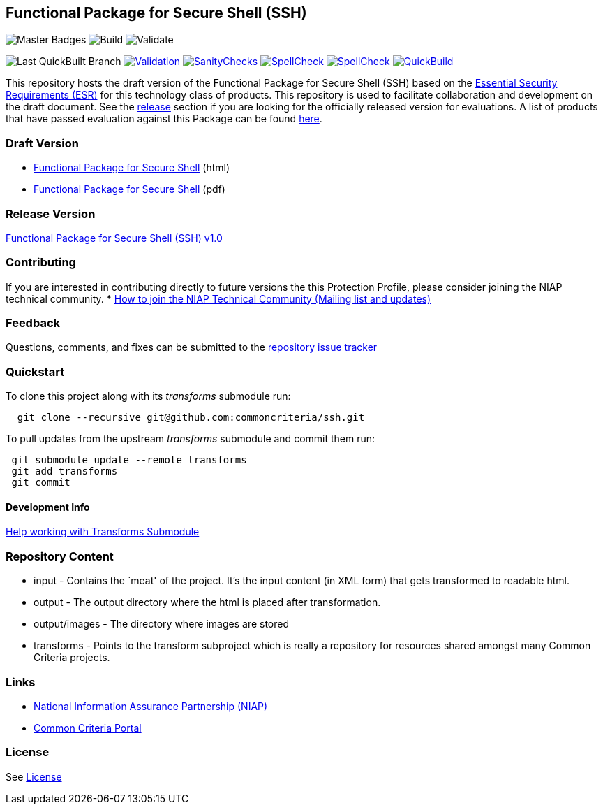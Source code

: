 == Functional Package for Secure Shell (SSH)

image:https://img.shields.io/badge/Build-master-black.svg[Master Badges]
image:https://github.com/commoncriteria/ssh/workflows/Build/badge.svg[Build]
image:https://github.com/commoncriteria/ssh/workflows/Validate/badge.svg[Validate]

image:https://raw.githubusercontent.com/commoncriteria/ssh/gh-pages/build-branch-badge.svg[Last
QuickBuilt Branch]
https://github.com/commoncriteria/ssh/blob/gh-pages/ValidationReport.txt[image:https://raw.githubusercontent.com/commoncriteria/ssh/gh-pages/validation.svg[Validation]]
https://github.com/commoncriteria/ssh/blob/gh-pages/SanityChecksOutput.md[image:https://raw.githubusercontent.com/commoncriteria/ssh/gh-pages/warnings.svg[SanityChecks]]
https://github.com/commoncriteria/ssh/blob/gh-pages/SpellCheckReport.txt[image:https://raw.githubusercontent.com/commoncriteria/ssh/gh-pages/spell-badge.svg[SpellCheck]]
https://github.com/commoncriteria/ssh/blob/gh-pages/TDValidationReport.txt[image:https://raw.githubusercontent.com/commoncriteria/ssh/gh-pages/tds.svg[SpellCheck]]
https://commoncriteria.github.io/ssh[image:https://github.com/commoncriteria/ssh/actions/workflows/quick_build.yml/badge.svg[QuickBuild]]

This repository hosts the draft version of the Functional Package for
Secure Shell (SSH) based on the
https://commoncriteria.github.io/pp/ssh/ssh-esr.html[Essential Security
Requirements (ESR)] for this technology class of products. This
repository is used to facilitate collaboration and development on the
draft document. See the link:#Release-Version[release] section if you
are looking for the officially released version for evaluations. A list
of products that have passed evaluation against this Package can be
found https://www.niap-ccevs.org/Profile/Info.cfm?id=389[here].

=== Draft Version

* https://commoncriteria.github.io/pp/ssh/ssh-release.html[Functional
Package for Secure Shell] (html)
* https://commoncriteria.github.io/pp/ssh/ssh-release.pdf[Functional
Package for Secure Shell] (pdf)

=== Release Version

https://www.niap-ccevs.org/Profile/Info.cfm?PPID=459&id=459[Functional
Package for Secure Shell (SSH) v1.0]

=== Contributing

If you are interested in contributing directly to future versions the
this Protection Profile, please consider joining the NIAP technical
community. *
https://www.niap-ccevs.org/NIAP_Evolution/tech_communities.cfm[How to
join the NIAP Technical Community (Mailing list and updates)]

=== Feedback

Questions, comments, and fixes can be submitted to the
https://github.com/commoncriteria/ssh/issues[repository issue tracker]

=== Quickstart

To clone this project along with its _transforms_ submodule run:

....
  git clone --recursive git@github.com:commoncriteria/ssh.git
....

To pull updates from the upstream _transforms_ submodule and commit them
run:

....
 git submodule update --remote transforms
 git add transforms
 git commit
....

==== Development Info

https://github.com/commoncriteria/transforms/wiki/Working-with-Transforms-as-a-Submodule[Help
working with Transforms Submodule]

=== Repository Content

* input - Contains the `meat' of the project. It’s the input content (in
XML form) that gets transformed to readable html.
* output - The output directory where the html is placed after
transformation.
* output/images - The directory where images are stored
* transforms - Points to the transform subproject which is really a
repository for resources shared amongst many Common Criteria projects.

=== Links

* https://www.niap-ccevs.org/[National Information Assurance Partnership
(NIAP)]
* https://www.commoncriteriaportal.org/[Common Criteria Portal]

=== License

See link:./LICENSE[License]
